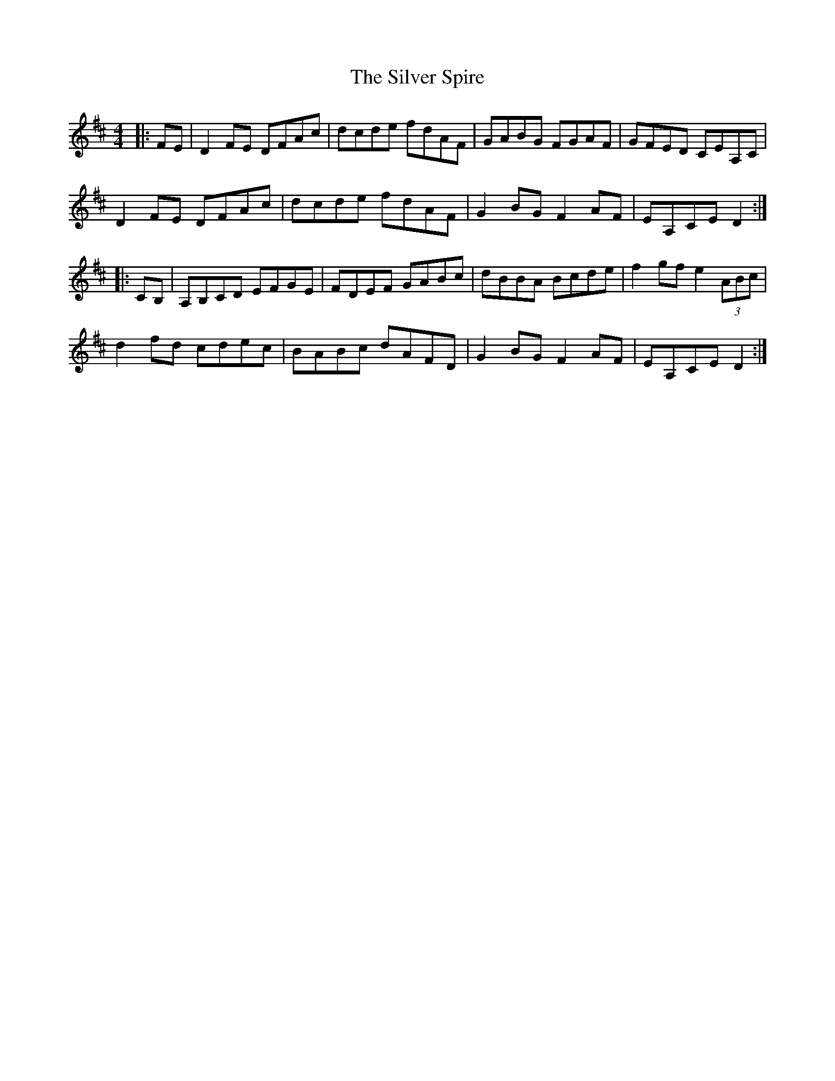 X: 1
T: The Silver Spire
R: reel
M: 4/4
L: 1/8
K: Dmaj
S: Richard Tait
|:FE|D2FE DFAc|dcde fdAF|GABG FGAF|GFED CEA,C|
D2FE DFAc|dcde fdAF|G2BG F2AF|EA,CE D2:|
|:CB,|A,B,CD EFGE|FDEF GABc|dBBA Bcde|f2gf e2 (3ABc|
d2fd cdec|BABc dAFD|G2BG F2AF|EA,CE D2:|
